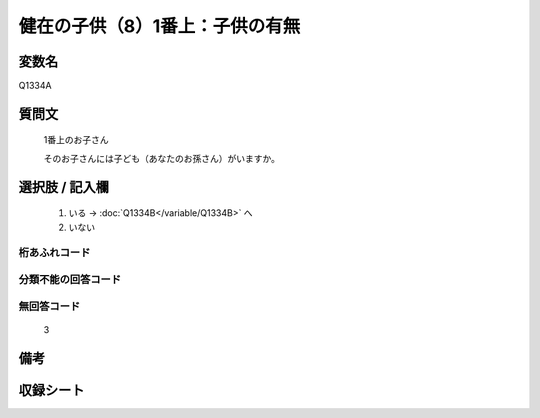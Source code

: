 .. title:: Q1334A
.. rst-class:: item
====================================================================================================
健在の子供（8）1番上：子供の有無
====================================================================================================

.. rst-class:: varname
変数名
==================

Q1334A

.. rst-class:: question
質問文
==================

   1番上のお子さん

   そのお子さんには子ども（あなたのお孫さん）がいますか。



.. rst-class:: answer
選択肢 / 記入欄
======================

  1. いる  →  :doc:`Q1334B</variable/Q1334B>` へ
  2. いない
 

.. rst-class:: overflow
桁あふれコード
-------------------------------
  


.. rst-class:: not_classified
分類不能の回答コード
-------------------------------------
  


.. rst-class:: not_available
無回答コード
-------------------------------------
  
   3

.. rst-class:: bikou
備考
==================



.. rst-class:: include_sheet
収録シート
=======================================
.. hlist::
   :columns: 3
   
   
   * p29_5
   
   


.. index:: Q1334A